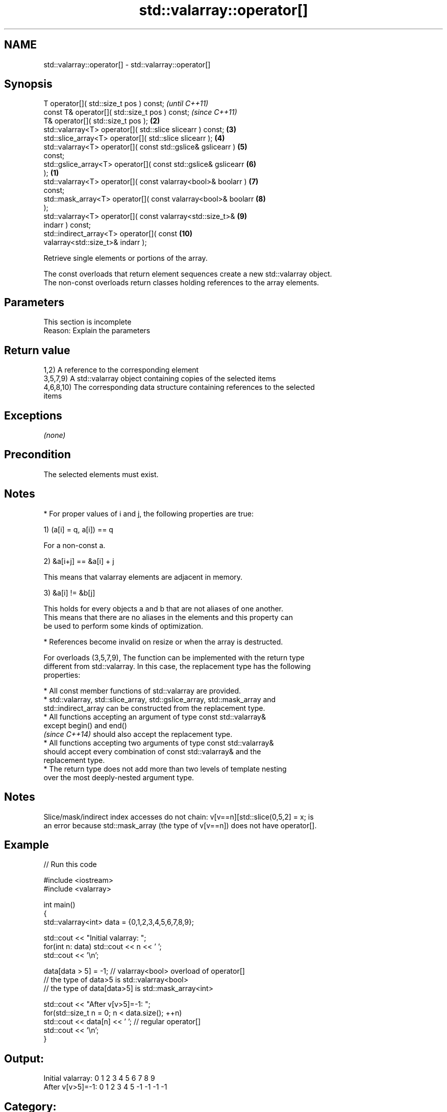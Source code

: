.TH std::valarray::operator[] 3 "Apr  2 2017" "2.1 | http://cppreference.com" "C++ Standard Libary"
.SH NAME
std::valarray::operator[] \- std::valarray::operator[]

.SH Synopsis
   T operator[]( std::size_t pos ) const;                                 \fI(until C++11)\fP
   const T& operator[]( std::size_t pos ) const;                          \fI(since C++11)\fP
   T& operator[]( std::size_t pos );                                 \fB(2)\fP
   std::valarray<T> operator[]( std::slice slicearr ) const;         \fB(3)\fP
   std::slice_array<T> operator[]( std::slice slicearr );            \fB(4)\fP
   std::valarray<T> operator[]( const std::gslice& gslicearr )       \fB(5)\fP
   const;
   std::gslice_array<T> operator[]( const std::gslice& gslicearr     \fB(6)\fP
   );                                                            \fB(1)\fP
   std::valarray<T> operator[]( const valarray<bool>& boolarr )      \fB(7)\fP
   const;
   std::mask_array<T> operator[]( const valarray<bool>& boolarr      \fB(8)\fP
   );
   std::valarray<T> operator[]( const valarray<std::size_t>&         \fB(9)\fP
   indarr ) const;
   std::indirect_array<T> operator[]( const                          \fB(10)\fP
   valarray<std::size_t>& indarr );

   Retrieve single elements or portions of the array.

   The const overloads that return element sequences create a new std::valarray object.
   The non-const overloads return classes holding references to the array elements.

.SH Parameters

    This section is incomplete
    Reason: Explain the parameters

.SH Return value

   1,2) A reference to the corresponding element
   3,5,7,9) A std::valarray object containing copies of the selected items
   4,6,8,10) The corresponding data structure containing references to the selected
   items

.SH Exceptions

   \fI(none)\fP

.SH Precondition

   The selected elements must exist.

.SH Notes

     * For proper values of i and j, the following properties are true:

   1) (a[i] = q, a[i]) == q

           For a non-const a.

   2) &a[i+j] == &a[i] + j

           This means that valarray elements are adjacent in memory.

   3) &a[i] != &b[j]

           This holds for every objects a and b that are not aliases of one another.
           This means that there are no aliases in the elements and this property can
           be used to perform some kinds of optimization.

     * References become invalid on resize or when the array is destructed.

   For overloads (3,5,7,9), The function can be implemented with the return type
   different from std::valarray. In this case, the replacement type has the following
   properties:

              * All const member functions of std::valarray are provided.
              * std::valarray, std::slice_array, std::gslice_array, std::mask_array and
                std::indirect_array can be constructed from the replacement type.
              * All functions accepting an argument of type const std::valarray&
                except begin() and end()
                \fI(since C++14)\fP should also accept the replacement type.
              * All functions accepting two arguments of type const std::valarray&
                should accept every combination of const std::valarray& and the
                replacement type.
              * The return type does not add more than two levels of template nesting
                over the most deeply-nested argument type.

.SH Notes

   Slice/mask/indirect index accesses do not chain: v[v==n][std::slice(0,5,2] = x; is
   an error because std::mask_array (the type of v[v==n]) does not have operator[].

.SH Example

   
// Run this code

 #include <iostream>
 #include <valarray>

 int main()
 {
     std::valarray<int> data = {0,1,2,3,4,5,6,7,8,9};

     std::cout << "Initial valarray: ";
     for(int n: data) std::cout << n << ' ';
     std::cout << '\\n';

     data[data > 5] = -1; // valarray<bool> overload of operator[]
     // the type of data>5 is std::valarray<bool>
     // the type of data[data>5] is std::mask_array<int>

     std::cout << "After v[v>5]=-1:  ";
     for(std::size_t n = 0; n < data.size(); ++n)
       std::cout << data[n] << ' ';  // regular operator[]
     std::cout << '\\n';
 }

.SH Output:

 Initial valarray: 0 1 2 3 4 5 6 7 8 9
 After v[v>5]=-1:  0 1 2 3 4 5 -1 -1 -1 -1

.SH Category:

     * Todo with reason
